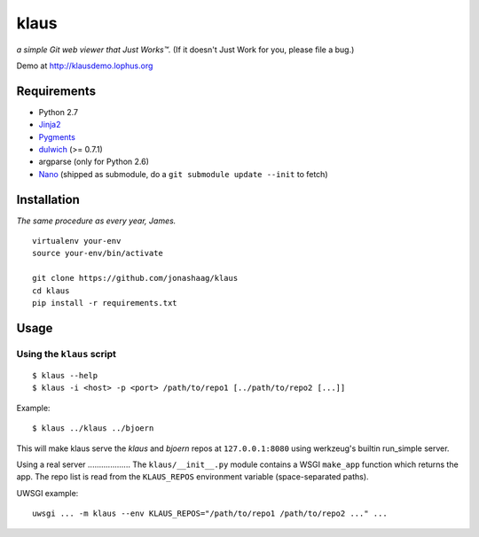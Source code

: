 klaus
=====
*a simple Git web viewer that Just Works™.*  (If it doesn't Just Work for you, please file a bug.)

Demo at http://klausdemo.lophus.org

|img1|_ |img2|_ |img3|_

.. |img1| image:: https://github.com/jonashaag/klaus/raw/master/assets/commit-view.thumb.gif
.. |img2| image:: https://github.com/jonashaag/klaus/raw/master/assets/tree-view.thumb.gif
.. |img3| image:: https://github.com/jonashaag/klaus/raw/master/assets/blob-view.thumb.gif

.. _img1: https://github.com/jonashaag/klaus/raw/master/assets/commit-view.gif
.. _img2: https://github.com/jonashaag/klaus/raw/master/assets/tree-view.gif
.. _img3: https://github.com/jonashaag/klaus/raw/master/assets/blob-view.gif


Requirements
------------
* Python 2.7
* Jinja2_
* Pygments_
* dulwich_ (>= 0.7.1)
* argparse (only for Python 2.6)
* Nano_ (shipped as submodule, do a ``git submodule update --init`` to fetch)

.. _Jinja2: http://jinja.pocoo.org/
.. _Pygments: http://pygments.org/
.. _dulwich: http://www.samba.org/~jelmer/dulwich/
.. _Nano: https://github.com/jonashaag/nano


Installation
------------
*The same procedure as every year, James.* ::

   virtualenv your-env
   source your-env/bin/activate

   git clone https://github.com/jonashaag/klaus
   cd klaus
   pip install -r requirements.txt


Usage
-----
Using the ``klaus`` script
..................................

::

   $ klaus --help
   $ klaus -i <host> -p <port> /path/to/repo1 [../path/to/repo2 [...]]

Example::

   $ klaus ../klaus ../bjoern

This will make klaus serve the *klaus* and *bjoern* repos at
``127.0.0.1:8080`` using werkzeug's builtin run_simple server.

.. _wsgiref: http://docs.python.org/library/wsgiref.html
.. _bjoern: https://github.com/jonashaag/bjoern

Using a real server ................... The ``klaus/__init__.py`` module
contains a WSGI ``make_app`` function which returns the app. The repo list is
read from the ``KLAUS_REPOS`` environment variable (space-separated paths).

UWSGI example::

   uwsgi ... -m klaus --env KLAUS_REPOS="/path/to/repo1 /path/to/repo2 ..." ...
